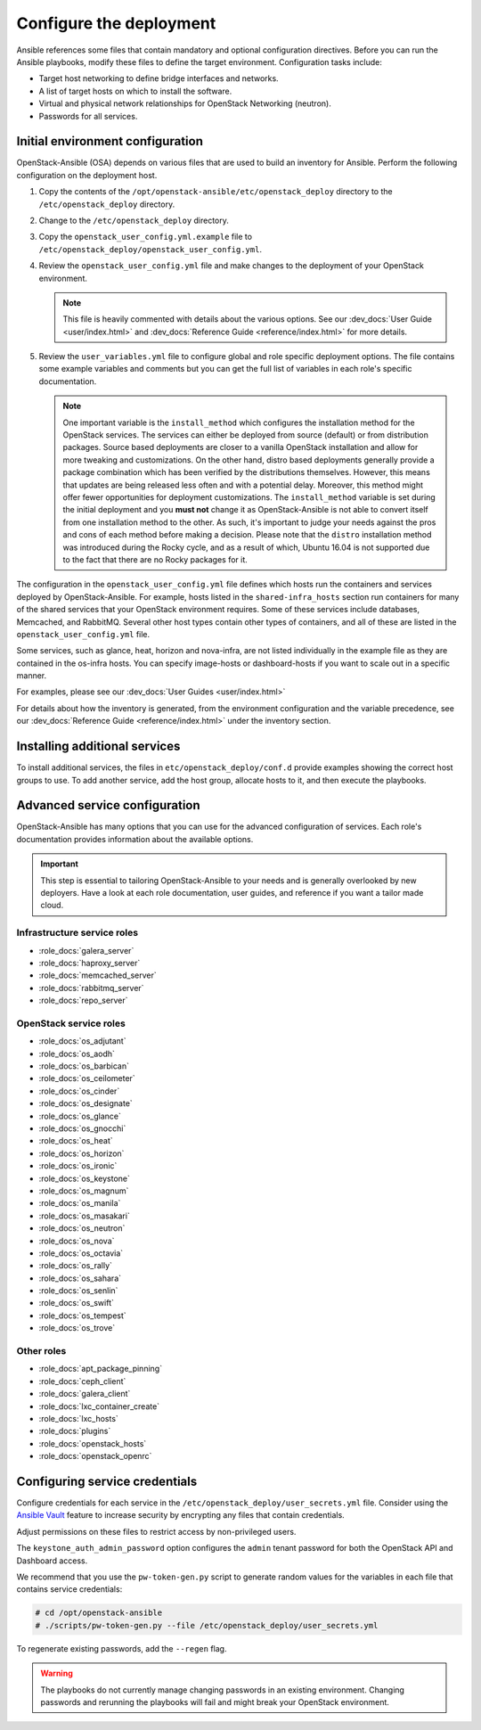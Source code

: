 .. _configure:

========================
Configure the deployment
========================

.. figure:: figures/installation-workflow-configure-deployment.png
   :width: 100%

Ansible references some files that contain mandatory and optional
configuration directives. Before you can run the Ansible playbooks, modify
these files to define the target environment. Configuration tasks include:

* Target host networking to define bridge interfaces and
  networks.
* A list of target hosts on which to install the software.
* Virtual and physical network relationships for OpenStack
  Networking (neutron).
* Passwords for all services.

Initial environment configuration
~~~~~~~~~~~~~~~~~~~~~~~~~~~~~~~~~

OpenStack-Ansible (OSA) depends on various files that are used to build an
inventory for Ansible. Perform the following configuration on the deployment
host.

#. Copy the contents of the
   ``/opt/openstack-ansible/etc/openstack_deploy`` directory to the
   ``/etc/openstack_deploy`` directory.

#. Change to the ``/etc/openstack_deploy`` directory.

#. Copy the ``openstack_user_config.yml.example`` file to
   ``/etc/openstack_deploy/openstack_user_config.yml``.

#. Review the ``openstack_user_config.yml`` file and make changes
   to the deployment of your OpenStack environment.

   .. note::

      This file is heavily commented with details about the various options.
      See our :dev_docs:`User Guide <user/index.html>` and
      :dev_docs:`Reference Guide <reference/index.html>` for more details.

#. Review the ``user_variables.yml`` file to configure global and role specific
   deployment options. The file contains some example variables and comments but
   you can get the full list of variables in each role's specific documentation.

   .. note::

      One important variable is the ``install_method`` which configures the installation
      method for the OpenStack services. The services can either be deployed from
      source (default) or from distribution packages. Source based deployments are closer
      to a vanilla OpenStack installation and allow for more tweaking and customizations. On
      the other hand, distro based deployments generally provide a package combination which
      has been verified by the distributions themselves. However, this means that updates are
      being released less often and with a potential delay. Moreover, this method might offer
      fewer opportunities for deployment customizations. The ``install_method`` variable is set
      during the initial deployment and you **must not** change it as OpenStack-Ansible is not
      able to convert itself from one installation method to the other. As such, it's
      important to judge your needs against the pros and cons of each method before making
      a decision. Please note that the ``distro`` installation method was introduced during
      the Rocky cycle, and as a result of which, Ubuntu 16.04 is not supported due to the
      fact that there are no Rocky packages for it.

The configuration in the ``openstack_user_config.yml`` file defines which hosts
run the containers and services deployed by OpenStack-Ansible. For
example, hosts listed in the ``shared-infra_hosts`` section run containers for
many of the shared services that your OpenStack environment requires. Some of
these services include databases, Memcached, and RabbitMQ. Several other
host types contain other types of containers, and all of these are listed
in the ``openstack_user_config.yml`` file.

Some services, such as glance, heat, horizon and nova-infra, are not listed
individually in the example file as they are contained in the os-infra hosts.
You can specify image-hosts or dashboard-hosts if you want to scale out in a
specific manner.

For examples, please see our :dev_docs:`User Guides <user/index.html>`

For details about how the inventory is generated, from the environment
configuration and the variable precedence, see our
:dev_docs:`Reference Guide <reference/index.html>` under the inventory
section.

Installing additional services
~~~~~~~~~~~~~~~~~~~~~~~~~~~~~~

To install additional services, the files in
``etc/openstack_deploy/conf.d`` provide examples showing
the correct host groups to use. To add another service, add the host group,
allocate hosts to it, and then execute the playbooks.

Advanced service configuration
~~~~~~~~~~~~~~~~~~~~~~~~~~~~~~

OpenStack-Ansible has many options that you can use for the advanced
configuration of services. Each role's documentation provides information
about the available options.

.. important::

   This step is essential to tailoring OpenStack-Ansible to your needs
   and is generally overlooked by new deployers. Have a look at each
   role documentation, user guides, and reference if you want a tailor
   made cloud.


Infrastructure service roles
----------------------------

- :role_docs:`galera_server`

- :role_docs:`haproxy_server`

- :role_docs:`memcached_server`

- :role_docs:`rabbitmq_server`

- :role_docs:`repo_server`


OpenStack service roles
-----------------------

- :role_docs:`os_adjutant`

- :role_docs:`os_aodh`

- :role_docs:`os_barbican`

- :role_docs:`os_ceilometer`

- :role_docs:`os_cinder`

- :role_docs:`os_designate`

- :role_docs:`os_glance`

- :role_docs:`os_gnocchi`

- :role_docs:`os_heat`

- :role_docs:`os_horizon`

- :role_docs:`os_ironic`

- :role_docs:`os_keystone`

- :role_docs:`os_magnum`

- :role_docs:`os_manila`

- :role_docs:`os_masakari`

- :role_docs:`os_neutron`

- :role_docs:`os_nova`

- :role_docs:`os_octavia`

- :role_docs:`os_rally`

- :role_docs:`os_sahara`

- :role_docs:`os_senlin`

- :role_docs:`os_swift`

- :role_docs:`os_tempest`

- :role_docs:`os_trove`


Other roles
-----------

- :role_docs:`apt_package_pinning`

- :role_docs:`ceph_client`

- :role_docs:`galera_client`

- :role_docs:`lxc_container_create`

- :role_docs:`lxc_hosts`

- :role_docs:`plugins`

- :role_docs:`openstack_hosts`

- :role_docs:`openstack_openrc`


Configuring service credentials
~~~~~~~~~~~~~~~~~~~~~~~~~~~~~~~

Configure credentials for each service in the
``/etc/openstack_deploy/user_secrets.yml`` file. Consider using the
`Ansible Vault <http://docs.ansible.com/playbooks_vault.html>`_ feature to
increase security by encrypting any files that contain credentials.

Adjust permissions on these files to restrict access by non-privileged
users.

The ``keystone_auth_admin_password`` option configures the ``admin`` tenant
password for both the OpenStack API and Dashboard access.

We recommend that you use the ``pw-token-gen.py`` script to generate random
values for the variables in each file that contains service credentials:

.. code-block:: shell-session

   # cd /opt/openstack-ansible
   # ./scripts/pw-token-gen.py --file /etc/openstack_deploy/user_secrets.yml

To regenerate existing passwords, add the ``--regen`` flag.

.. warning::

   The playbooks do not currently manage changing passwords in an existing
   environment. Changing passwords and rerunning the playbooks will fail
   and might break your OpenStack environment.
